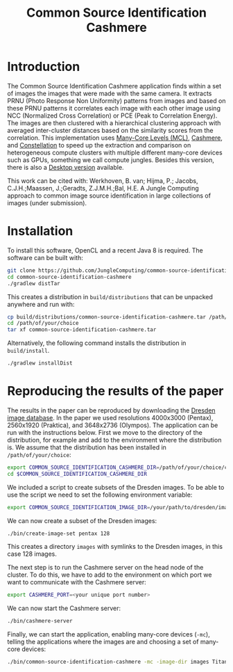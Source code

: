 #+title: Common Source Identification Cashmere

* Introduction

The Common Source Identification Cashmere application finds within a set of
images the images that were made with the same camera.  It extracts PRNU (Photo
Response Non Uniformity) patterns from images and based on these PRNU patterns
it correlates each image with each other image using NCC (Normalized Cross
Correlation) or PCE (Peak to Correlation Energy).  The images are then
clustered with a hierarchical clustering approach with averaged inter-cluster
distances based on the similarity scores from the correlation.  This
implementation uses [[https://github.com/JungleComputing/mcl][Many-Core Levels (MCL)]], [[https://github.com/JungleComputing/cashmere][Cashmere]], and [[https://github.com/NLeSC/Constellation][Constellation]] to
speed up the extraction and comparison on heterogeneous compute clusters with
multiple different many-core devices such as GPUs, something we call compute
jungles.  Besides this version, there is also a [[https://github.com/JungleComputing/common-source-identification-desktop][Desktop version]] available.

This work can be cited with: Werkhoven, B. van; Hijma, P.; Jacobs,
C.J.H.;Maassen, J.;Geradts, Z.J.M.H.;Bal, H.E.  A Jungle Computing approach to common image
source identification in large collections of images (under submission).

* Installation

To install this software, OpenCL and a recent Java 8 is required.  The
software can be built with:

#+begin_src sh
git clone https://github.com/JungleComputing/common-source-identification-cashmere
cd common-source-identification-cashmere
./gradlew distTar
#+end_src

This creates a distribution in ~build/distributions~ that can be unpacked
anywhere and run with:

#+begin_src sh
cp build/distributions/common-source-identification-cashmere.tar /path/of/your/choice
cd /path/of/your/choice
tar xf common-source-identification-cashmere.tar
#+end_src

Alternatively, the following command installs the distribution in
~build/install~. 

#+begin_src sh
./gradlew installDist
#+end_src

* Reproducing the results of the paper

The results in the paper can be reproduced by downloading the [[http://forensics.inf.tu-dresden.de/ddimgdb/locations][Dresden image
database]].  In the paper we used resolutions 4000x3000 (Pentax), 2560x1920
(Praktica), and 3648x2736 (Olympos).  The application can be run with the
instructions below.  First we move to the directory of the distribution, for
example and add to the environment where the distribution is.  We assume that
the distribution has been installed in ~/path/of/your/choice~:

#+begin_src sh
export COMMON_SOURCE_IDENTIFICATION_CASHMERE_DIR=/path/of/your/choice/common-source-identification
cd $COMMON_SOURCE_IDENTIFICATION_CASHMERE_DIR
#+end_src

We included a script to create subsets of the Dresden images.  To be able to
use the script we need to set the following environment variable:

#+begin_src sh
export COMMON_SOURCE_IDENTIFICATION_IMAGE_DIR=/your/path/to/dresden/images
#+end_src

We can now create a subset of the Dresden images:

#+begin_src sh
./bin/create-image-set pentax 128
#+end_src

This creates a directory ~images~ with symlinks to the Dresden images, in this
case 128 images.

The next step is to run the Cashmere server on the head node of the cluster.
To do this, we have to add to the environment on which  port we want to
communicate with the Cashmere server:

#+begin_src sh
export CASHMERE_PORT=<your unique port number>
#+end_src

We can now start the Cashmere server:

#+begin_src sh
./bin/cashmere-server
#+end_src

Finally, we can start the application, enabling many-core devices (~-mc~),
telling the applications where the images are and choosing a set of many-core
devices:

#+begin_src sh
./bin/common-source-identification-cashmere -mc -image-dir images TitanX=1 TitanX-Pascal=1 K20=1
#+end_src

